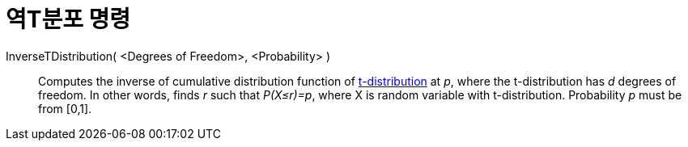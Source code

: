 = 역T분포 명령
:page-en: commands/InverseTDistribution
ifdef::env-github[:imagesdir: /ko/modules/ROOT/assets/images]

InverseTDistribution( <Degrees of Freedom>, <Probability> )::
  Computes the inverse of cumulative distribution function of
  https://en.wikipedia.org/wiki/T-distribution[t-distribution] at _p_, where the t-distribution has _d_ degrees of
  freedom. In other words, finds _r_ such that _P(X≤r)=p_, where X is random variable with t-distribution. Probability
  _p_ must be from [0,1].
